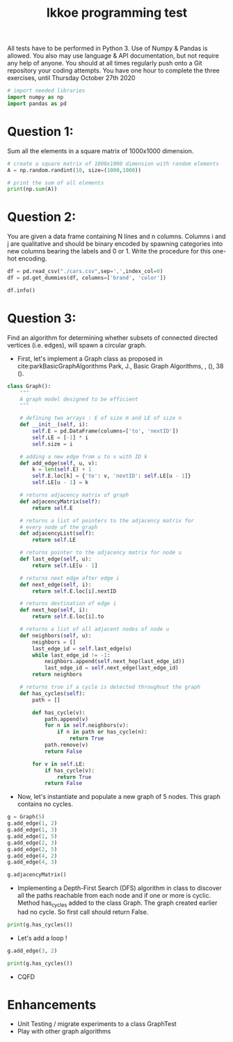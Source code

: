 #+title: Ikkoe programming test
#+OPTIONS: toc:nil

#+PROPERTY: header-args  :session :exports both

All tests have to be performed in Python 3. Use of Numpy & Pandas is allowed. You also may use 
language & API documentation, but not require any help of anyone.
You should at all times regularly push onto a Git repository your coding attempts.
You have one hour to complete the three exercises, until Thursday October 27th 2020

#+begin_src python :session
# import needed libraries
import numpy as np
import pandas as pd 
#+end_src 

#+RESULTS:

* Question 1:
Sum all the elements in a square matrix of 1000x1000 dimension.

#+begin_src python :results output :session :exports both
# create a square matrix of 1000x1000 dimension with random elements
A = np.random.randint(10, size=(1000,1000))

# print the sum of all elements
print(np.sum(A))
#+end_src

#+RESULTS:

* Question 2:
You are given a data frame containing N lines and n columns. Columns i and j are qualitative and 
should be binary encoded by spawning categories into new columns bearing the labels and 0 or 1. 
Write the procedure for this one-hot encoding.

#+begin_src python :results output :session
df = pd.read_csv("./cars.csv",sep=',',index_col=0)
df = pd.get_dummies(df, columns=['brand', 'color'])

df.info()
#+end_src

#+RESULTS:
#+begin_example
<class 'pandas.core.frame.DataFrame'>
Int64Index: 2499 entries, 0 to 2498
Data columns (total 87 columns):
 #   Column                                         Non-Null Count  Dtype  
---  ------                                         --------------  -----  
 0   price                                          2499 non-null   int64  
 1   model                                          2499 non-null   object 
 2   year                                           2499 non-null   int64  
 3   title_status                                   2499 non-null   object 
 4   mileage                                        2499 non-null   float64
 5   vin                                            2499 non-null   object 
 6   lot                                            2499 non-null   int64  
 7   state                                          2499 non-null   object 
 8   country                                        2499 non-null   object 
 9   condition                                      2499 non-null   object 
 10  brand_acura                                    2499 non-null   uint8  
 11  brand_audi                                     2499 non-null   uint8  
 12  brand_bmw                                      2499 non-null   uint8  
 13  brand_buick                                    2499 non-null   uint8  
 14  brand_cadillac                                 2499 non-null   uint8  
 15  brand_chevrolet                                2499 non-null   uint8  
 16  brand_chrysler                                 2499 non-null   uint8  
 17  brand_dodge                                    2499 non-null   uint8  
 18  brand_ford                                     2499 non-null   uint8  
 19  brand_gmc                                      2499 non-null   uint8  
 20  brand_harley-davidson                          2499 non-null   uint8  
 21  brand_heartland                                2499 non-null   uint8  
 22  brand_honda                                    2499 non-null   uint8  
 23  brand_hyundai                                  2499 non-null   uint8  
 24  brand_infiniti                                 2499 non-null   uint8  
 25  brand_jaguar                                   2499 non-null   uint8  
 26  brand_jeep                                     2499 non-null   uint8  
 27  brand_kia                                      2499 non-null   uint8  
 28  brand_land                                     2499 non-null   uint8  
 29  brand_lexus                                    2499 non-null   uint8  
 30  brand_lincoln                                  2499 non-null   uint8  
 31  brand_maserati                                 2499 non-null   uint8  
 32  brand_mazda                                    2499 non-null   uint8  
 33  brand_mercedes-benz                            2499 non-null   uint8  
 34  brand_nissan                                   2499 non-null   uint8  
 35  brand_peterbilt                                2499 non-null   uint8  
 36  brand_ram                                      2499 non-null   uint8  
 37  brand_toyota                                   2499 non-null   uint8  
 38  color_beige                                    2499 non-null   uint8  
 39  color_billet silver metallic clearcoat         2499 non-null   uint8  
 40  color_black                                    2499 non-null   uint8  
 41  color_black clearcoat                          2499 non-null   uint8  
 42  color_blue                                     2499 non-null   uint8  
 43  color_bright white clearcoat                   2499 non-null   uint8  
 44  color_brown                                    2499 non-null   uint8  
 45  color_burgundy                                 2499 non-null   uint8  
 46  color_cayenne red                              2499 non-null   uint8  
 47  color_charcoal                                 2499 non-null   uint8  
 48  color_color:                                   2499 non-null   uint8  
 49  color_competition orange                       2499 non-null   uint8  
 50  color_dark blue                                2499 non-null   uint8  
 51  color_glacier white                            2499 non-null   uint8  
 52  color_gold                                     2499 non-null   uint8  
 53  color_gray                                     2499 non-null   uint8  
 54  color_green                                    2499 non-null   uint8  
 55  color_guard                                    2499 non-null   uint8  
 56  color_ingot silver                             2499 non-null   uint8  
 57  color_ingot silver metallic                    2499 non-null   uint8  
 58  color_jazz blue pearlcoat                      2499 non-null   uint8  
 59  color_kona blue metallic                       2499 non-null   uint8  
 60  color_light blue                               2499 non-null   uint8  
 61  color_lightning blue                           2499 non-null   uint8  
 62  color_magnetic metallic                        2499 non-null   uint8  
 63  color_maroon                                   2499 non-null   uint8  
 64  color_morningsky blue                          2499 non-null   uint8  
 65  color_no_color                                 2499 non-null   uint8  
 66  color_off-white                                2499 non-null   uint8  
 67  color_orange                                   2499 non-null   uint8  
 68  color_oxford white                             2499 non-null   uint8  
 69  color_pearl white                              2499 non-null   uint8  
 70  color_phantom black                            2499 non-null   uint8  
 71  color_purple                                   2499 non-null   uint8  
 72  color_red                                      2499 non-null   uint8  
 73  color_royal crimson metallic tinted clearcoat  2499 non-null   uint8  
 74  color_ruby red                                 2499 non-null   uint8  
 75  color_ruby red metallic tinted clearcoat       2499 non-null   uint8  
 76  color_shadow black                             2499 non-null   uint8  
 77  color_silver                                   2499 non-null   uint8  
 78  color_super black                              2499 non-null   uint8  
 79  color_tan                                      2499 non-null   uint8  
 80  color_toreador red                             2499 non-null   uint8  
 81  color_triple yellow tri-coat                   2499 non-null   uint8  
 82  color_turquoise                                2499 non-null   uint8  
 83  color_tuxedo black metallic                    2499 non-null   uint8  
 84  color_white                                    2499 non-null   uint8  
 85  color_white platinum tri-coat metallic         2499 non-null   uint8  
 86  color_yellow                                   2499 non-null   uint8  
dtypes: float64(1), int64(3), object(6), uint8(77)
memory usage: 402.7+ KB
#+end_example

* Question 3:
Find an algorithm for determining whether subsets of connected directed vertices (i.e. edges), will 
spawn a circular graph.

- First, let's implement a Graph class as proposed in
  cite:parkBasicGraphAlgorithms Park, J., Basic Graph Algorithms, , (), 38 (). 
  
#+begin_src python :results output :session
class Graph():
    """
    A graph model designed to be efficient
    """

    # defining two arrays : E of size m and LE of size n
    def __init__(self, i):
        self.E = pd.DataFrame(columns=['to', 'nextID'])
        self.LE = [-1] * i
        self.size = i

    # adding a new edge from u to v with ID k
    def add_edge(self, u, v):
        k = len(self.E) + 1
        self.E.loc[k] = {'to': v, 'nextID': self.LE[u - 1]}
        self.LE[u - 1] = k

    # returns adjacency matrix of graph
    def adjacencyMatrix(self):
        return self.E

    # returns a list of pointers to the adjacency matrix for
    # every node of the graph
    def adjacencyList(self):
        return self.LE

    # returns pointer to the adjacency matrix for node u
    def last_edge(self, u):
        return self.LE[u - 1]

    # returns next edge after edge i
    def next_edge(self, i):
        return self.E.loc[i].nextID

    # returns destination of edge i
    def next_hop(self, i):
        return self.E.loc[i].to

    # returns a list of all adjacent nodes of node u
    def neighbors(self, u):
        neighbors = []
        last_edge_id = self.last_edge(u)
        while last_edge_id != -1:
            neighbors.append(self.next_hop(last_edge_id))
            last_edge_id = self.next_edge(last_edge_id)
        return neighbors

    # returns true if a cycle is detected throughout the graph
    def has_cycles(self):
        path = []

        def has_cycle(v):
            path.append(v)
            for n in self.neighbors(v):
                if n in path or has_cycle(n):
                    return True
            path.remove(v)
            return False

        for v in self.LE:
            if has_cycle(v):
                return True
            return False
#+end_src

#+RESULTS:

- Now, let's instantiate and populate a new graph of 5 nodes. This graph
  contains no cycles.

#+begin_src python :results value :session
g = Graph(5)
g.add_edge(1, 2)
g.add_edge(1, 3)
g.add_edge(1, 5)
g.add_edge(2, 3)
g.add_edge(2, 5)
g.add_edge(4, 2)
g.add_edge(4, 3)

g.adjacencyMatrix()
#+end_src

#+RESULTS:
:   to nextID
: 1  2     -1
: 2  3      1
: 3  5      2
: 4  3     -1
: 5  5      4
: 6  2     -1
: 7  3      6

- Implementing a Depth-First Search (DFS) algorithm in class to discover all the paths reachable from
  each node and if one or more is cyclic. Method has_cycles added to the class
  Graph.
  The graph created earlier had no cycle. So first call should return False.

#+begin_src python :results output drawer :session
print(g.has_cycles())
#+end_src

#+RESULTS:
:results:
False
:end:

- Let's add a loop !

#+begin_src python :results output drawer :session
g.add_edge(3, 2)

print(g.has_cycles())
#+end_src

#+RESULTS:
:results:
True
:end:

- CQFD

* Enhancements
- Unit Testing / migrate experiments to a class GraphTest
- Play with other graph algorithms
